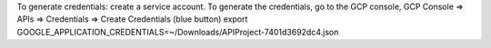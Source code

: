 To generate credentials:
create a service account. 
To generate the credentials, go to the GCP console, 
GCP Console => APIs => Credentials => Create Credentials (blue button)
export GOOGLE_APPLICATION_CREDENTIALS=~/Downloads/API\ Project-7401d3692dc4.json
